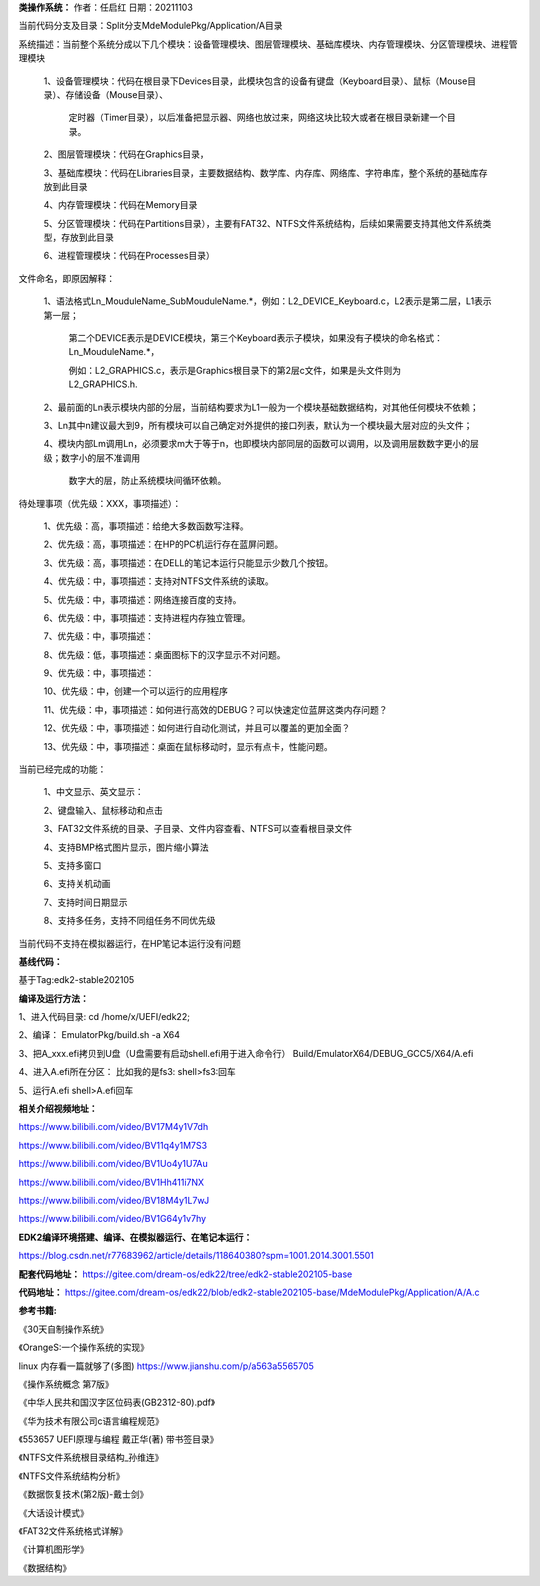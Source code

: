 **类操作系统：**
作者：任启红
日期：20211103

当前代码分支及目录：Split分支MdeModulePkg/Application/A目录

系统描述：当前整个系统分成以下几个模块：设备管理模块、图层管理模块、基础库模块、内存管理模块、分区管理模块、进程管理模块

    1、设备管理模块：代码在根目录下Devices目录，此模块包含的设备有键盘（Keyboard目录）、鼠标（Mouse目录）、存储设备（Mouse目录）、

       定时器（Timer目录），以后准备把显示器、网络也放过来，网络这块比较大或者在根目录新建一个目录。

    2、图层管理模块：代码在Graphics目录，

    3、基础库模块：代码在Libraries目录，主要数据结构、数学库、内存库、网络库、字符串库，整个系统的基础库存放到此目录

    4、内存管理模块：代码在Memory目录

    5、分区管理模块：代码在Partitions目录），主要有FAT32、NTFS文件系统结构，后续如果需要支持其他文件系统类型，存放到此目录

    6、进程管理模块：代码在Processes目录）

文件命名，即原因解释：

    1、语法格式Ln_MouduleName_SubMouduleName.*，例如：L2_DEVICE_Keyboard.c，L2表示是第二层，L1表示第一层；

       第二个DEVICE表示是DEVICE模块，第三个Keyboard表示子模块，如果没有子模块的命名格式：Ln_MouduleName.*，

       例如：L2_GRAPHICS.c，表示是Graphics根目录下的第2层c文件，如果是头文件则为L2_GRAPHICS.h.

    2、最前面的Ln表示模块内部的分层，当前结构要求为L1一般为一个模块基础数据结构，对其他任何模块不依赖；

    3、Ln其中n建议最大到9，所有模块可以自己确定对外提供的接口列表，默认为一个模块最大层对应的头文件；

    4、模块内部Lm调用Ln，必须要求m大于等于n，也即模块内部同层的函数可以调用，以及调用层数数字更小的层级；数字小的层不准调用

       数字大的层，防止系统模块间循环依赖。
    
    
待处理事项（优先级：XXX，事项描述）：

    1、优先级：高，事项描述：给绝大多数函数写注释。

    2、优先级：高，事项描述：在HP的PC机运行存在蓝屏问题。

    3、优先级：高，事项描述：在DELL的笔记本运行只能显示少数几个按钮。

    4、优先级：中，事项描述：支持对NTFS文件系统的读取。

    5、优先级：中，事项描述：网络连接百度的支持。

    6、优先级：中，事项描述：支持进程内存独立管理。

    7、优先级：中，事项描述：

    8、优先级：低，事项描述：桌面图标下的汉字显示不对问题。

    9、优先级：中，事项描述：

    10、优先级：中，创建一个可以运行的应用程序

    11、优先级：中，事项描述：如何进行高效的DEBUG？可以快速定位蓝屏这类内存问题？

    12、优先级：中，事项描述：如何进行自动化测试，并且可以覆盖的更加全面？

    13、优先级：中，事项描述：桌面在鼠标移动时，显示有点卡，性能问题。

当前已经完成的功能：

    1、中文显示、英文显示：

    2、键盘输入、鼠标移动和点击

    3、FAT32文件系统的目录、子目录、文件内容查看、NTFS可以查看根目录文件

    4、支持BMP格式图片显示，图片缩小算法

    5、支持多窗口

    6、支持关机动画

    7、支持时间日期显示

    8、支持多任务，支持不同组任务不同优先级



当前代码不支持在模拟器运行，在HP笔记本运行没有问题

**基线代码：**

基于Tag:edk2-stable202105

**编译及运行方法：**

1、进入代码目录:
cd /home/x/UEFI/edk22;

2、编译：
EmulatorPkg/build.sh -a X64

3、把A_xxx.efi拷贝到U盘（U盘需要有启动shell.efi用于进入命令行）
Build/EmulatorX64/DEBUG_GCC5/X64/A.efi

4、进入A.efi所在分区：
比如我的是fs3:
shell>fs3:回车

5、运行A.efi
shell>A.efi回车

**相关介绍视频地址：**

https://www.bilibili.com/video/BV17M4y1V7dh

https://www.bilibili.com/video/BV11q4y1M7S3

https://www.bilibili.com/video/BV1Uo4y1U7Au

https://www.bilibili.com/video/BV1Hh411i7NX

https://www.bilibili.com/video/BV18M4y1L7wJ

https://www.bilibili.com/video/BV1G64y1v7hy


**EDK2编译环境搭建、编译、在模拟器运行、在笔记本运行：**

https://blog.csdn.net/r77683962/article/details/118640380?spm=1001.2014.3001.5501

**配套代码地址：**
https://gitee.com/dream-os/edk22/tree/edk2-stable202105-base

**代码地址：**
https://gitee.com/dream-os/edk22/blob/edk2-stable202105-base/MdeModulePkg/Application/A/A.c

**参考书籍:**

《30天自制操作系统》

《OrangeS:一个操作系统的实现》

linux 内存看一篇就够了(多图) https://www.jianshu.com/p/a563a5565705

《操作系统概念 第7版》

《中华人民共和国汉字区位码表(GB2312-80).pdf》

《华为技术有限公司c语言编程规范》

《553657 UEFI原理与编程 戴正华(著) 带书签目录》

《NTFS文件系统根目录结构_孙维连》

《NTFS文件系统结构分析》

《数据恢复技术(第2版)-戴士剑》

《大话设计模式》

《FAT32文件系统格式详解》

《计算机图形学》

《数据结构》
